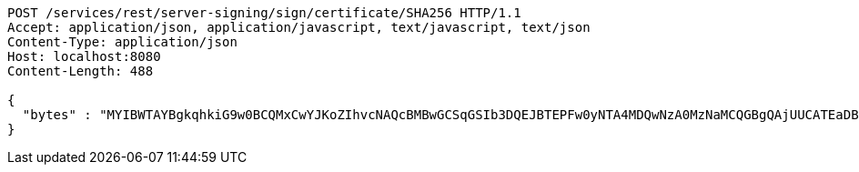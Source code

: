 [source,http,options="nowrap"]
----
POST /services/rest/server-signing/sign/certificate/SHA256 HTTP/1.1
Accept: application/json, application/javascript, text/javascript, text/json
Content-Type: application/json
Host: localhost:8080
Content-Length: 488

{
  "bytes" : "MYIBWTAYBgkqhkiG9w0BCQMxCwYJKoZIhvcNAQcBMBwGCSqGSIb3DQEJBTEPFw0yNTA4MDQwNzA0MzNaMCQGBgQAjUUCATEaDBhhcHBsaWNhdGlvbi9vY3RldC1zdHJlYW0wKwYJKoZIhvcNAQk0MR4wHDALBglghkgBZQMEAgGhDQYJKoZIhvcNAQELBQAwLwYJKoZIhvcNAQkEMSIEIJHAxzmY8GYVX7g4boQnghEUZmKUx+CY+EZn1VYt9UPYMIGaBgsqhkiG9w0BCRACLzGBijCBhzCBhDCBgQQgE6HOEglWOpAszskn8Np+VVOUfWtXhb++5o6+N1GeR5QwXTBYpFYwVDEUMBIGA1UEAwwLc2VsZi1zaWduZWQxHDAaBgNVBAoME0V1cm9wZWFuIENvbW1pc3Npb24xETAPBgNVBAsMCFBLSS1URVNUMQswCQYDVQQGEwJFVQIBAQ=="
}
----